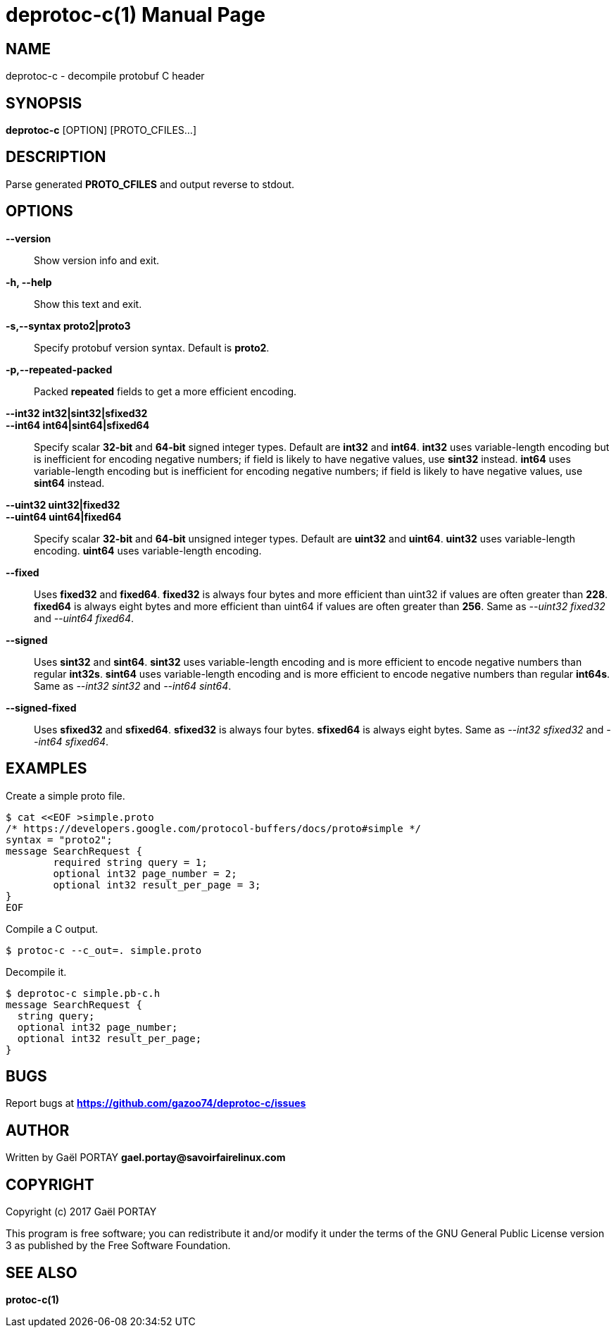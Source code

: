 = deprotoc-c(1)
:doctype: manpage
:author: Gaël PORTAY
:email: gael.portay@savoirfairelinux.com
:lang: en
:man manual: deprotoc-c Manual
:man source: deprotoc-c 0.1

== NAME

deprotoc-c - decompile protobuf C header

== SYNOPSIS

*deprotoc-c* [OPTION] [PROTO_CFILES...]

== DESCRIPTION

Parse generated **PROTO_CFILES** and output reverse to stdout.

== OPTIONS

**--version**::
	Show version info and exit.

**-h, --help**::
	Show this text and exit.

*-s,--syntax proto2|proto3*::
	Specify protobuf version syntax. Default is **proto2**.

**-p,--repeated-packed**::
	Packed *repeated* fields to get a more efficient encoding.

**--int32 int32|sint32|sfixed32**::
**--int64 int64|sint64|sfixed64**::
	Specify scalar **32-bit** and **64-bit** signed integer types. Default
	are **int32** and **int64**.
	**int32** uses variable-length encoding but is inefficient for encoding
	negative numbers; if field is likely to have negative values, use
	**sint32** instead.
	**int64** uses variable-length encoding but is inefficient for encoding
	negative numbers; if field is likely to have negative values, use
	**sint64** instead.

**--uint32 uint32|fixed32**::
**--uint64 uint64|fixed64**::
	Specify scalar **32-bit** and **64-bit** unsigned integer types. Default
	are **uint32** and **uint64**.
	**uint32** uses variable-length encoding.
	**uint64** uses variable-length encoding.

**--fixed**::
	Uses **fixed32** and **fixed64**.
	**fixed32** is always four bytes and more efficient than uint32 if
	values are often greater than *228*.
	**fixed64** is always eight bytes and more efficient than uint64 if
	values are often greater than *256*.
	Same as __--uint32 fixed32__ and __--uint64 fixed64__.

**--signed**::
	Uses **sint32** and **sint64**.
	**sint32** uses variable-length encoding and is more efficient to encode
	negative numbers than regular **int32s**.
	**sint64** uses variable-length encoding and is more efficient to encode
	negative numbers than regular **int64s**.
	Same as __--int32 sint32__ and __--int64 sint64__.

**--signed-fixed**::
	Uses **sfixed32** and **sfixed64**.
	**sfixed32** is always four bytes.
	**sfixed64** is always eight bytes.
	Same as __--int32 sfixed32__ and __--int64 sfixed64__.

== EXAMPLES

Create a simple proto file.

	$ cat <<EOF >simple.proto
	/* https://developers.google.com/protocol-buffers/docs/proto#simple */
	syntax = "proto2";
	message SearchRequest {
		required string query = 1;
		optional int32 page_number = 2;
		optional int32 result_per_page = 3;
	}
	EOF

Compile a C output.

	$ protoc-c --c_out=. simple.proto

Decompile it.

	$ deprotoc-c simple.pb-c.h
	message SearchRequest {
	  string query;
	  optional int32 page_number;
	  optional int32 result_per_page;
	}

== BUGS

Report bugs at *https://github.com/gazoo74/deprotoc-c/issues*

== AUTHOR

Written by Gaël PORTAY *gael.portay@savoirfairelinux.com*

== COPYRIGHT

Copyright (c) 2017 Gaël PORTAY

This program is free software; you can redistribute it and/or modify it under
the terms of the GNU General Public License version 3 as published by the
Free Software Foundation.

== SEE ALSO

**protoc-c(1)**
